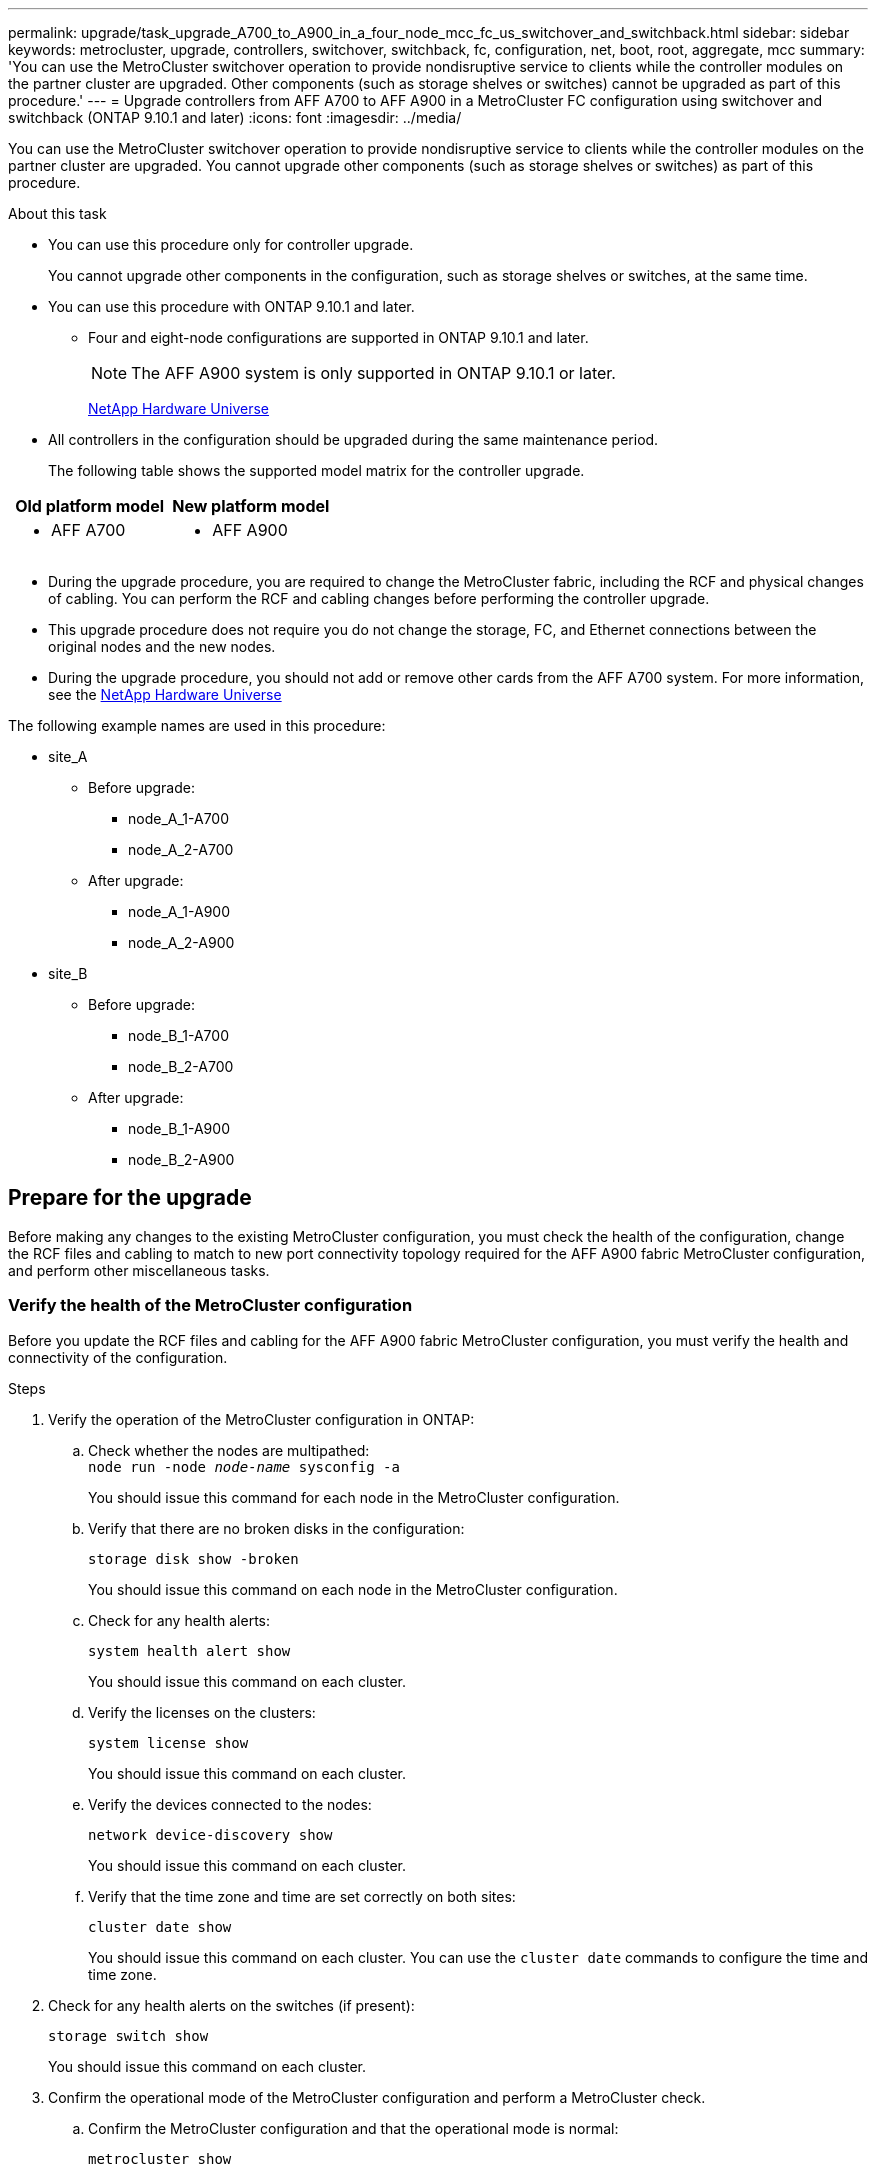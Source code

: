 ---
permalink: upgrade/task_upgrade_A700_to_A900_in_a_four_node_mcc_fc_us_switchover_and_switchback.html
sidebar: sidebar
keywords: metrocluster, upgrade, controllers, switchover, switchback, fc, configuration, net, boot, root, aggregate, mcc
summary: 'You can use the MetroCluster switchover operation to provide nondisruptive service to clients while the controller modules on the partner cluster are upgraded. Other components (such as storage shelves or switches) cannot be upgraded as part of this procedure.'
---
= Upgrade controllers from AFF A700 to AFF A900 in a MetroCluster FC configuration using switchover and switchback (ONTAP 9.10.1 and later)
:icons: font
:imagesdir: ../media/

[.lead]
You can use the MetroCluster switchover operation to provide nondisruptive service to clients while the controller modules on the partner cluster are upgraded. You cannot  upgrade other components (such as storage shelves or switches) as part of this procedure.

.About this task

* You can use this procedure only for controller upgrade.
+
You cannot upgrade other components in the configuration, such as storage shelves or switches, at the same time.

* You can use this procedure with ONTAP 9.10.1 and later.
** Four and eight-node configurations are supported in ONTAP 9.10.1 and later.
+
NOTE: The AFF A900 system is only supported in ONTAP 9.10.1 or later.
+
https://hwu.netapp.com/[NetApp Hardware Universe^]


* All controllers in the configuration should be upgraded during the same maintenance period.

+
The following table shows the supported model matrix for the controller upgrade.
|===

h| Old platform model h| New platform model

a|

 ** AFF A700

a|

 ** AFF A900

|===
* During the upgrade procedure, you are required to change the MetroCluster fabric, including the RCF and physical changes of cabling. You can perform the RCF and cabling changes before performing the controller upgrade.
* This upgrade procedure does not require you do not change the storage, FC, and Ethernet connections between the original nodes and the new nodes.
* During the upgrade procedure, you should not add or remove other cards from the AFF A700 system. For more information, see the https://hwu.netapp.com/[NetApp Hardware Universe^]

The following example names are used in this procedure:

* site_A
 ** Before upgrade:
  *** node_A_1-A700
  *** node_A_2-A700
 ** After upgrade:
  *** node_A_1-A900
  *** node_A_2-A900
* site_B
 ** Before upgrade:
  *** node_B_1-A700
  *** node_B_2-A700
 ** After upgrade:
  *** node_B_1-A900
  *** node_B_2-A900

== Prepare for the upgrade
Before making any changes to the existing MetroCluster configuration, you must check the health of the configuration, change the RCF files and cabling to match to new port connectivity topology required for the AFF A900 fabric MetroCluster configuration, and perform other miscellaneous tasks.

=== Verify the health of the MetroCluster configuration
Before you update the RCF files and cabling for the AFF A900 fabric MetroCluster configuration, you must verify the health and connectivity of the configuration.

.Steps

. Verify the operation of the MetroCluster configuration in ONTAP:
 .. Check whether the nodes are multipathed:
 +
`node run -node _node-name_ sysconfig -a`
+
You should issue this command for each node in the MetroCluster configuration.

.. Verify that there are no broken disks in the configuration:
+
`storage disk show -broken`
+
You should issue this command on each node in the MetroCluster configuration.

.. Check for any health alerts:
+
`system health alert show`
+
You should issue this command on each cluster.

.. Verify the licenses on the clusters:
+
`system license show`
+
You should issue this command on each cluster.

.. Verify the devices connected to the nodes:
+
`network device-discovery show`
+
You should issue this command on each cluster.

.. Verify that the time zone and time are set correctly on both sites:
+
`cluster date show`
+
You should issue this command on each cluster. You can use the `cluster date` commands to configure the time and time zone.
. Check for any health alerts on the switches (if present):
+
`storage switch show`
+
You should issue this command on each cluster.

. Confirm the operational mode of the MetroCluster configuration and perform a MetroCluster check.
.. Confirm the MetroCluster configuration and that the operational mode is normal:
+
`metrocluster show`

.. Confirm that all expected nodes are shown:
+
`metrocluster node show`

.. Issue the following command:
+
`metrocluster check run`
.. Display the results of the MetroCluster check:
+
`metrocluster check show`
. Check the MetroCluster cabling with the Config Advisor tool.
.. Download and run Config Advisor.
+
https://mysupport.netapp.com/site/tools/tool-eula/activeiq-configadvisor[NetApp Downloads: Config Advisor^]

.. After running Config Advisor, review the tool's output and follow the recommendations in the output to address any issues discovered.


=== Update the fabric switch RCF files
The AFF A900 fabric MetroCluster requires two four-port FC-VI adapters per node compared to a single four-port FC-VI adapter required by an AFF A700. Before you start the controller upgrade to the AFF A900 controller, you must modify the AFF A700 RCF files and cabling to support the AFF A900 connection topology.

.	From the https://mysupport.netapp.com/site/products/all/details/metrocluster-rcf/downloads-tab[MetroCluster RCF file download page^], download the correct RCF file for a AFF A900 fabric MetroCluster and the switch model that is in use on the AFF A700 configuration.
.	[[Update-RCF]]Update the RCF file on the fabric A switches, switch A1, and switch B1 by following the steps in link:disaster-recovery/task_cfg_switches_mcfc.html[Configuring the FC switches].
.	Re-cable the existing FC-VI and storage connections on the fabric A switches (switch 1 and 3) as directed by the new RCF, refer to link:../install-fc/index.html[Fabric-attached installation and configuration] documentation for AFF A900 cabling information.
+
NOTE: All the connections mentioned in the AFF A900 fabric MetroCluster installation and configuration documentation are not available at this time. Connect the first four ports only that are available on the AFF A700 MetroCluster FC nodes.

.	[[check-FC-VI]]After re-cabling the fabric A connections as directed by the new RCF, all storage and FC-VI connections should come online. Check the FC-VI connections:
+
`metrocluster interconnect mirror show`
+
.. Verify that the local and remote site disks are listed in the `sysconfig` output.


. You must verify that MetroCluster is in a healthy state after the RCF file update and re-cabling the fabric A connections.
..	Check metro cluster connections:
`metrocluster interconnect mirror show`
..	Run metrocluster check:
`metrocluster check run`
..	See the MetroCluster run results when the run completes:
`metrocluster check show`
.	Update and re-cable the fabric B connections by repeating <<Update-RCF, Step 2>> to <<check-FC-VI, Step 4>>.


=== Verify the health of the MetroCluster configuration after RCF file update and recabling
You must verify the health and connectivity of the MetroCluster configuration before performing the upgrade.

.Steps

. Verify the operation of the MetroCluster configuration in ONTAP:
 .. Check whether the nodes are multipathed:
 +
`node run -node _node-name_ sysconfig -a`
+
You should issue this command for each node in the MetroCluster configuration.

.. Verify that there are no broken disks in the configuration:
+
`storage disk show -broken`
+
You should issue this command on each node in the MetroCluster configuration.

.. Check for any health alerts:
+
`system health alert show`
+
You should issue this command on each cluster.

.. Verify the licenses on the clusters:
+
`system license show`
+
You should issue this command on each cluster.

.. Verify the devices connected to the nodes:
+
`network device-discovery show`
+
You should issue this command on each cluster.

.. Verify that the time zone and time are set correctly on both sites:
+
`cluster date show`
+
You should issue this command on each cluster. You can use the `cluster date` commands to configure the time and time zone.
. Check for any health alerts on the switches (if present):
+
`storage switch show`
+
You should issue this command on each cluster.

. Confirm the operational mode of the MetroCluster configuration and perform a MetroCluster check.
.. Confirm the MetroCluster configuration and that the operational mode is normal:
+
`metrocluster show`

.. Confirm that all expected nodes are shown:
+
`metrocluster node show`

.. Issue the following command:
+
`metrocluster check run`
.. Display the results of the MetroCluster check:
+
`metrocluster check show`
. Check the MetroCluster cabling with the Config Advisor tool.
.. Download and run Config Advisor.
+
https://mysupport.netapp.com/site/tools/tool-eula/activeiq-configadvisor[NetApp Downloads: Config Advisor^]

.. After running Config Advisor, review the tool's output and follow the recommendations in the output to address any issues discovered.




=== Map ports from the AFF A700 nodes to the AFF A900 nodes


During the controller upgrade process, you must only change the connections that are mentioned in this procedure.

If the AFF A700 controllers have a card in slot 7, you should move it to another slot before starting the controller upgrade procedure. You must have slot 7 available for the addition of the second FC-VI adapter that is required for the functioning of fabric MetroCluster on the AFF A900.


=== Gather information before the upgrade

Before upgrading, you must gather information for each of the nodes, and, if necessary, adjust the network broadcast domains, remove any VLANs and interface groups, and gather encryption information.

.About this task

This task is performed on the existing MetroCluster FC configuration.

.Steps

.	Gather the MetroCluster configuration node system IDs:
+
`metrocluster node show -fields node-systemid,dr-partner-systemid`
+
During the replacement procedure you will replace these system IDs with the system IDs of the controller modules.
+
In this example for a four-node MetroCluster FC configuration, the following old system IDs are retrieved:
+
* node_A_1-A700: 537037649
* node_A_2-A700: 537407030
* node_B_1-A700: 0537407114
* node_B_2-A700: 537035354


+
----
Cluster_A::*> metrocluster node show -fields node-systemid,ha-partner-systemid,dr-partner-systemid,dr-auxiliary-systemid
dr-group-id cluster    node           node-systemid ha-partner-systemid dr-partner-systemid dr-auxiliary-systemid
----------- ------------------------- ------------- ------------------- ------------------- ---------------------
1           Cluster_A  nodeA_1-A700   537407114     537035354           537411005           537410611
1           Cluster_A  nodeA_2-A700   537035354     537407114           537410611           537411005
1           Cluster_B  nodeB_1-A700   537410611     537411005           537035354           537407114
1           Cluster_B  nodeB_2-A700   537411005

4 entries were displayed.
----


. Gather port and LIF information for each node.
+
You should gather the output of the following commands for each node:
+
 * `network interface show -role cluster,node-mgmt`
 * `network port show -node _node-name_ -type physical`
 * `network port vlan show -node _node-name_`
 * `network port ifgrp show -node _node_name_ -instance`
 * `network port broadcast-domain show`
 * `network port reachability show -detail`
 * `network ipspace show`
 * `volume show`
 * `storage aggregate show`
 * `system node run -node _node-name_ sysconfig -a`

. If the MetroCluster nodes are in a SAN configuration, collect the relevant information.
+
You should gather the output of the following commands:

 * `fcp adapter show -instance`
 * `fcp interface show -instance`
 * `iscsi interface show`
 * `ucadmin show`

. If the root volume is encrypted, collect and save the passphrase used for key-manager:
+
`security key-manager backup show`
. If the MetroCluster nodes are using encryption for volumes or aggregates, copy information about the keys and passphrases.
+
For additional information, see https://docs.netapp.com/us-en/ontap/encryption-at-rest/backup-key-management-information-manual-task.html[Backing up onboard key management information manually^].

.. If Onboard Key Manager is configured:
+
`security key-manager onboard show-backup`
+
You will need the passphrase later in the upgrade procedure.

.. If enterprise key management (KMIP) is configured, issue the following commands:
+
`security key-manager external show -instance`
+
`security key-manager key query`

=== Remove the existing configuration from the Tiebreaker or other monitoring software

If the existing configuration is monitored with the MetroCluster Tiebreaker configuration or other third-party applications (for example, ClusterLion) that can initiate a switchover, you must remove the MetroCluster configuration from the Tiebreaker or other software prior to transition.

.Steps

. Remove the existing MetroCluster configuration from the Tiebreaker software.
+
link:/tiebreaker/concept_configuring_the_tiebreaker_software.html[Remove MetroCluster configurations]

. Remove the existing MetroCluster configuration from any third-party application that can initiate switchover.
+
Refer to the documentation for the application.

=== Send a custom AutoSupport message prior to maintenance

Before performing the maintenance, you should issue an AutoSupport message to notify NetApp technical support that maintenance is underway. Informing technical support that maintenance is underway prevents them from opening a case on the assumption that a disruption has occurred.

.About this task

This task must be performed on each MetroCluster site.

.Steps

. To prevent automatic support case generation, send an Autosupport message to indicate maintenance is underway.
.. Issue the following command:
+
`system node autosupport invoke -node * -type all -message MAINT=__maintenance-window-in-hours__`
+
`maintenance-window-in-hours` specifies the length of the maintenance window, with a maximum of 72 hours. If the maintenance is completed before the time has elapsed, you can invoke an AutoSupport message indicating the end of the maintenance period:
+
`system node autosupport invoke -node * -type all -message MAINT=end`

.. Repeat the command on the partner cluster.

== Switch over the MetroCluster configuration

You must switch over the configuration to site_A so that the platforms on site_B can be upgraded.

.About this task

This task must be performed on Site_A.

After completing this task, Site_A is active and serving data for both sites. Site_B is inactive, and ready to begin the upgrade process, as shown in the following illustration.

image::../media/mcc_upgrade_cluster_a_in_switchover.png[]

.Steps

. Switch over the MetroCluster configuration to Site_A so that Site_B's nodes can be upgraded:

.. Issue the following command on Site_A:
+
`metrocluster switchover -controller-replacement true`
+
The operation can take several minutes to complete.

.. Monitor the switchover operation:
+
`metrocluster operation show`
.. After the operation is complete, confirm that the nodes are in switchover state:
+
`metrocluster show`

.. Check the status of the MetroCluster nodes:
+
`metrocluster node show`

. Heal the data aggregates.
.. Heal the data aggregates:
+
`metrocluster heal data-aggregates`
.. Confirm the heal operation is complete by running the `metrocluster operation show` command on the healthy cluster:
+
----

cluster_A::> metrocluster operation show
  Operation: heal-aggregates
      State: successful
 Start Time: 7/29/2020 20:54:41
   End Time: 7/29/2020 20:54:42
     Errors: -
----
. Heal the root aggregates.
.. Heal the data aggregates:
+
`metrocluster heal root-aggregates`
.. Confirm the heal operation is complete by running the `metrocluster operation show` command on the healthy cluster:
+
----

cluster_A::> metrocluster operation show
  Operation: heal-root-aggregates
      State: successful
 Start Time: 7/29/2020 20:58:41
   End Time: 7/29/2020 20:59:42
     Errors: -
----

== Prepare the network configuration of the old controllers

To ensure that the networking resumes cleanly on the new controllers, you must move LIFs to a common port and then remove the networking configuration of the old controllers.

.About this task

* This task must be performed on each of the old nodes.
* You will use the information gathered in link:task_upgrade_controllers_in_a_four_node_fc_mcc_us_switchover_and_switchback_mcc_fc_4n_cu.html[Map ports from the old nodes to the new nodes].

.Steps

. Boot the old nodes and then log in to the nodes:
+
`boot_ontap`

. Assign the home port of all data LIFs on the old controller to a common port that is the same on both the old and new controller modules.

.. Display the LIFs:
+
`network interface show`
+
All data LIFS including SAN and NAS will be admin up and operationally down since those are up at switchover site (cluster_A).

.. Review the output to find a common physical network port that is the same on both the old and new controllers that is not used as a cluster port.
+
For example, e0d is a physical port on old controllers and is also present on new controllers. e0d is not used as a cluster port or otherwise on the new controllers.
+
For port usage for platform models, see the https://hwu.netapp.com/[NetApp Hardware Universe^]

.. Modify all data LIFS to use the common port as the home port:
+
`network interface modify -vserver _svm-name_ -lif _data-lif_ -home-port _port-id_`
+
In the following example, this is "e0d".
+
For example:
+
----
network interface modify -vserver vs0 -lif datalif1 -home-port e0d
----
. Modify broadcast domains to remove vlan and physical ports that need to be deleted:
+
`broadcast-domain remove-ports -broadcast-domain _broadcast-domain-name_ -ports _node-name:port-id_`
+
Repeat this step for all VLAN and physical ports.

. Remove any VLAN ports using cluster ports as member ports and ifgrps using cluster ports as member ports.
.. Delete VLAN ports:
+
`network port vlan delete -node _node-name_ -vlan-name _portid-vlandid_`
+
For example:
+
----
network port vlan delete -node node1 -vlan-name e1c-80
----

.. Remove physical ports from the interface groups:
+
`network port ifgrp remove-port -node _node-name_ -ifgrp _interface-group-name_ -port _portid_`
+
For example:
+
----
network port ifgrp remove-port -node node1 -ifgrp a1a -port e0d
----

.. Remove VLAN and interface group ports from broadcast domain::
+
`network port broadcast-domain remove-ports -ipspace _ipspace_ -broadcast-domain _broadcast-domain-name_ -ports _nodename:portname,nodename:portname_,..`
.. Modify interface group ports to use other physical ports as member as needed.:
+
`ifgrp add-port -node _node-name_ -ifgrp _interface-group-name_ -port _port-id_`

. Halt the nodes:
+
`halt -inhibit-takeover true -node _node-name_`
+
This step must be performed on both nodes.

== Remove the AFF A700 controller module and NVS at site B

You must remove the old controllers from the configuration.

You perform this task on site B.




.Before you begin
If you are not already grounded, properly ground yourself.

.Steps

. Connect to the serial console of the old controllers (node_B_1-700 and node_B_2-700) at site B and verify it is displaying the `LOADER` prompt.

.	Gather the bootarg values from both nodes at site B: `printenv`

.	Power off the chassis at site B.

== Remove the controller module and NVS from both nodes at Site B
=== Remove the AFF A700 controller module

Use the following procedure to remove the AFF A700 controller module.

.Steps
.	Detach the console cable, if any, and the management cable from the controller module before removing the controller module.
.	Unlock and remove the controller module from the chassis.
..	Slide the orange button on the cam handle downward until it unlocks.
+
image:../media/drw_9500_remove_PCM.png[controller]
+
|===
| image:../media/number1.png[number 1] |Cam handle release button
| image:../media/number2.png[number 2] |Cam handle
|===


..	Rotate the cam handle so that it completely disengages the controller module from the chassis, and then slide the controller module out of the chassis.
Make sure that you support the bottom of the controller module as you slide it out of the chassis.

=== Remove the AFF A700 NVS module

Use the following procedure to remove the AFF A700 NVS module.

NOTE:	The AFF A700 NVS module is in slot 6 and is double the height compared to the other modules in the system.

.	Unlock and remove the NVS from slot 6.
..	Depress the lettered and numbered cam button.
The cam button moves away from the chassis.
..	Rotate the cam latch down until it is in a horizontal position.
The NVS disengages from the chassis and moves a few inches.
..	Remove the NVS from the chassis by pulling on the pull tabs on the sides of the module face.
+
image:../media/drw_a900_move-remove_NVRAM_module.png[NVS module]
+
|===
| image:../media/number1.png[number 1] |Lettered and numbered I/O cam latch
| image:../media/number2.png[number 2] |I/O latch completely unlocked
|===

NOTE: If there are any add-on modules used as coredump devices on the AFF A700 non-volatile storage module, do not transfer those to the AFF A900 NVS. Do not transfer any parts from the AFF A700 controller module and NVS to the AFF A900.

== Install the AFF A900 NVS and controller module

You must install the AFF A900 NVS and controller module from the upgrade kit on both nodes at Site_B. Do not move coredump device from AFF A700 NVS module to AFF A900 NVS module.

.Before you start
If you are not already grounded, properly ground yourself.

=== Install the AFF A900 NVS

Use the following procedure to install the AFF A900 NVS in slot 6 of both nodes at site B

.Steps
.	Align the NVS with the edges of the chassis opening in slot 6.
.	Gently slide the NVS into the slot until the lettered and numbered I/O cam latch begins to engage with the I/O cam pin, and then push the I/O cam latch all the way up to lock the NVS in place.
+
image:../media/drw_a900_move-remove_NVRAM_module.png[NVS module]
+
|===
| image:../media/number1.png[number 1] |Lettered and numbered I/O cam latch
| image:../media/number2.png[number 2] |I/O latch completely unlocked
|===


=== Install the AFF A900 controller module
Use the following procedure to install the AFF A900 controller module.

.Steps

.	Align the end of the controller module with the opening in the chassis, and then gently push the controller module halfway into the system.
.	Firmly push the controller module into the chassis until it meets the midplane and is fully seated.
The locking latch rises when the controller module is fully seated.
+
CAUTION: Do not use excessive force when sliding the controller module into the chassis to avoid damaging the connectors.

.	Cable the management and console ports to the controller module.
+
image:../media/drw_9500_remove_PCM.png[controller]
+
|===
| image:../media/number1.png[number 1] |Cam handle release button
| image:../media/number2.png[number 2] |Cam handle
|===

.	Install the second X91129A card in slot 7 of each node.
..	Connect FC-VI ports from slot 7 to the switches. Refer to the link:../install-fc/index.html[Fabric-attached installation and configuration] documentation and go to the AFF A900 fabric MetroCluster connection requirements for the type of switch in your environment.
.	Power ON the chassis and connect to the serial console.
.	After BIOS initialization, if the node starts to autoboot, interrupt the AUTOBOOT by pressing Control-C.
.	After you interrupt the autoboot, the nodes stop at the LOADER prompt. If you do not interrupt autoboot on time and node1 starts booting, wait for the prompt to press Control-C to go into the boot menu. After the node stops at the boot menu, use option 8 to reboot the node and interrupt the autoboot during the reboot.
.	At the `LOADER` prompt, set the default environment variables: `set-defaults`
.	Save the default environment variables settings: `saveenv`




=== Netboot the nodes at site B

After swapping the AFF A900 controller module and NVS, you need to netboot the AFF A900 nodes and install the same ONTAP version and patch level that is running on the cluster. The term `netboot` means you are booting from an ONTAP image stored on a remote server. When preparing for `netboot`, you must add a copy of the ONTAP 9 boot image onto a web server that the system can access.

It is not possible to check the ONTAP version installed on the boot media of an AFF A900 controller module unless it is installed in a chassis and powered ON. The ONTAP version on the AFF A900 boot media must be same as the ONTAP version running on the AFF A700 system that is being upgraded and both the primary and backup boot images should match. You can configure the images by performing a `netboot` followed by the `wipeconfig` command from the boot menu. If the controller module was previously used in another cluster, the `wipeconfig` command clears any residual configuration on the boot media.

.Before you start

•	Verify that you can access a HTTP server with the system.
•	You need to download the necessary system files for your system and the correct version of ONTAP from the link:https://mysupport.netapp.com/site/[NetApp Support^] site.
About this task
You must `netboot` the new controllers if the version of ONTAP installed is not the same as the version installed on the original controllers. After you install each new controller, you boot the system from the ONTAP 9 image stored on the web server. You can then download the correct files to the boot media device for subsequent system boots.

.Steps
.	Access link:https://mysupport.netapp.com/site/[NetApp Support^] to download the files required to perform a system netboot used for performing the netboot of the system.
.	[[step2-download-software]]Download the appropriate ONTAP software from the software download section of the NetApp Support Site and store the `<ontap_version>_image.tgz` file on a web-accessible directory.
.	Change to the web-accessible directory and verify that the files you need are available.
    Your directory listing should contain `<ontap_version>_image.tgz`.
.	Configure the `netboot` connection by choosing one of the following actions.
Note:	You should use the management port and IP as the `netboot` connection. Do not use a data LIF IP or a data outage might occur while the upgrade is being performed.
+
|===
h|If Dynamic Host Configuration Protocol (DHCP) is...	h|Then...
|Running	|Configure the connection automatically by using the following command at the boot environment prompt:
`ifconfig e0M -auto`
|Not running	|Manually configure the connection by using the following command at the boot environment prompt:
`ifconfig e0M -addr=<filer_addr> -mask=<netmask> -gw=<gateway> - dns=<dns_addr> domain=<dns_domain>`

`<filer_addr>` is the IP address of the storage system.
`<netmask>` is the network mask of the storage system.
`<gateway>` is the gateway for the storage system.
`<dns_addr>` is the IP address of a name server on your network. This parameter is optional.
`<dns_domain>` is the Domain Name Service (DNS) domain name. This parameter is optional.

NOTE:	Other parameters might be necessary for your interface. Enter help ifconfig at the firmware prompt for details.

|===

.	Perform `netboot` on node 1:
`netboot http://<web_server_ip/path_to_web_accessible_directory>/netboot/kernel`
The `<path_to_the_web-accessible_directory>` should lead to where you downloaded the `<ontap_version>_image.tgz` in  <<step2-download-software, Step 2>>.
+
NOTE:	Do not interrupt the boot.

.	Wait for node 1 that is running on the AFF A900 controller module to boot and display the boot menu options as shown below:
+
----
Please choose one of the following:

(1)  Normal Boot.
(2)  Boot without /etc/rc.
(3)  Change password.
(4)  Clean configuration and initialize all disks.
(5)  Maintenance mode boot.
(6)  Update flash from backup config.
(7)  Install new software first.
(8)  Reboot node.
(9)  Configure Advanced Drive Partitioning.
(10) Set Onboard Key Manager recovery secrets.
(11) Configure node for external key management.
Selection (1-11)?
----


.	From the boot menu, select option `(7) Install new software first`.
This menu option downloads and installs the new ONTAP image to the boot device.
+
NOTE:	Disregard the following message: `This procedure is not supported for Non-Disruptive Upgrade on an HA pair.` This note applies to nondisruptive ONTAP software upgrades, and not controller upgrades.
Always use netboot to update the new node to the desired image. If you use another method to install the image on the new controller, the wrong incorrect image might install. This issue applies to all ONTAP releases.

.	If you are prompted to continue the procedure, enter `y`, and when prompted for the package, enter the URL:
http://<web_server_ip/path_to_web-accessible_directory>/<ontap_version>_image.tgz
.	Complete the following substeps to reboot the controller module:
..	Enter `n` to skip the backup recovery when you see the following prompt:
`Do you want to restore the backup configuration now? {y|n}`
..	Enter `y` to reboot when you see the following prompt:
`The node must be rebooted to start using the newly installed software. Do you want to reboot now? {y|n}`
+
The controller module reboots but stops at the boot menu because the boot device was reformatted, and the configuration data needs to be restored.
.	At the prompt, run the `wipeconfig` command to clear any previous configuration on the boot media:
..	When you see the message below, answer `yes`:
`This will delete critical system configuration, including cluster membership.
Warning: do not run this option on a HA node that has been taken over.
Are you sure you want to continue?:`
..	The node reboots to finish the `wipeconfig` and then stops at the boot menu.
.	Select option `5` to go to maintenance mode from the boot menu. Answer `yes` to the prompts until the node stops at maintenance mode and the command prompt `*>`.

=== Restore the HBA configuration

Depending on the presence and configuration of HBA cards in the controller module, you need to configure them correctly for your site's usage.

.Steps

. In Maintenance mode configure the settings for any HBAs in the system:
.. Check the current settings of the ports: `ucadmin show`
.. Update the port settings as needed.

+

|===

h| If you have this type of HBA and desired mode... h| Use this command...

a|
CNA FC
a|
`ucadmin modify -m fc -t initiator _adapter-name_`
a|
CNA Ethernet
a|
`ucadmin modify -mode cna _adapter-name_`
a|
FC target
a|
`fcadmin config -t target _adapter-name_`
a|
FC initiator
a|
`fcadmin config -t initiator _adapter-name_`
|===

=== Set the HA state on the new controllers and chassis
You must verify the HA state of the controllers and chassis, and, if necessary, update the state to match your system configuration.

.Steps

. In Maintenance mode, display the HA state of the controller module and chassis:
+
`ha-config show`
+
The HA state for all components should be mcc.

.	If the displayed system state of the controller or chassis is not correct, set the HA state:
+
`ha-config modify controller mcc`
+
`ha-config modify chassis mcc`
.	Halt the node: `halt`
The node should stop at the `LOADER>` prompt.
.	On each node, check the system date, time, and time zone: `Show date`
.	If necessary, set the date in UTC or Greenwich Mean Time (GMT): `set date <mm/dd/yyyy>`
.	Check the time by using the following command at the boot environment prompt: `show time`
.	If necessary, set the time in UTC or GMT: `set time <hh:mm:ss>`
.	Save the settings: `saveenv`
.	Gather environment variables: `printenv`
.	Boot the node back into Maintenance mode to enable the configuration changes to take effect:
`boot_ontap maint`
.	Verify the changes you made are effective and ucadmin shows FC initiator ports online.
+
|===
h|If you have this type of HBA…	h| Use this command…
a|
CNA
a|
`ucadmin show`
a|
FC
a|
`fcadmin show`
|===


.	Verify the ha-config mode: `ha-config show`
.. Verify that you have the following output:
+
----
*> ha-config show
Chassis HA configuration: mcc
Controller HA configuration: mcc
----


=== Set the HA state on the new controllers and chassis


You must verify the HA state of the controllers and chassis, and, if necessary, update the state to match your system configuration.

.Steps

. In Maintenance mode, display the HA state of the controller module and chassis:
+
`ha-config show`
+
The HA state for all components should be mcc.
+

|===

h| If the MetroCluster configuration has... h| The HA state should be...

a|
Two nodes
a|
mcc-2n
a|
Four or eight nodes
a|
mcc
|===

. If the displayed system state of the controller is not correct, set the HA state for the controller module and chassis:
+

|===

h| If the MetroCluster configuration has... h| Issue these commands...

a|
*Two nodes*
a|
`ha-config modify controller mcc-2n`

`ha-config modify chassis mcc-2n`
a|
*Four or eight nodes*
a|
`ha-config modify controller mcc`

`ha-config modify chassis mcc`
|===

=== Reassign root aggregate disks


Reassign the root aggregate disks to the new controller module, using the sysids gathered earlier

.About this task

This task is performed in Maintenance mode.

The old system IDs were identified in link:task_upgrade_controllers_in_a_four_node_fc_mcc_us_switchover_and_switchback_mcc_fc_4n_cu.html[Gathering information before the upgrade].

The examples in this procedure use controllers with the following system IDs:

|===

h| Node h| Old system ID h| New system ID

a|
node_B_1
a|
4068741254
a|
1574774970
|===

.Steps

. Cable all other connections to the new controller modules (FC-VI, storage, cluster interconnect, etc.).

. Halt the system and boot to Maintenance mode from the `LOADER` prompt:
+
`boot_ontap maint`

. Display the disks owned by node_B_1-A700:
+
`disk show -a`
+
The command output shows the system ID of the new controller module (1574774970). However, the root aggregate disks are still owned by the old system ID (4068741254). This example does not show drives owned by other nodes in the MetroCluster configuration.
+
----
*> disk show -a
Local System ID: 1574774970

  DISK         OWNER                     POOL   SERIAL NUMBER    HOME                      DR HOME
------------   -------------             -----  -------------    -------------             -------------
...
rr18:9.126L44 node_B_1-A700(4068741254)   Pool1  PZHYN0MD         node_B_1-A700(4068741254)  node_B_1-A700(4068741254)
rr18:9.126L49 node_B_1-A700(4068741254)   Pool1  PPG3J5HA         node_B_1-A700(4068741254)  node_B_1-A700(4068741254)
rr18:8.126L21 node_B_1-A700(4068741254)   Pool1  PZHTDSZD         node_B_1-A700(4068741254)  node_B_1-A700(4068741254)
rr18:8.126L2  node_B_1-A700(4068741254)   Pool0  S0M1J2CF         node_B_1-old(4068741254)  node_B_1-A700(4068741254)
rr18:8.126L3  node_B_1-A700(4068741254)   Pool0  S0M0CQM5         node_B_1-A700(4068741254)  node_B_1-A700(4068741254)
rr18:9.126L27 node_B_1-A700(4068741254)   Pool0  S0M1PSDW         node_B_1-A700(4068741254)  node_B_1-A700(4068741254)
...
----

. Reassign the root aggregate disks on the drive shelves to the new controller:
+
`disk reassign -s _old-sysid_ -d _new-sysid_`
+
The following example shows reassignment of drives:
+
----
*> disk reassign -s 4068741254 -d 1574774970
Partner node must not be in Takeover mode during disk reassignment from maintenance mode.
Serious problems could result!!
Do not proceed with reassignment if the partner is in takeover mode. Abort reassignment (y/n)? n

After the node becomes operational, you must perform a takeover and giveback of the HA partner node to ensure disk reassignment is successful.
Do you want to continue (y/n)? Jul 14 19:23:49 [localhost:config.bridge.extra.port:error]: Both FC ports of FC-to-SAS bridge rtp-fc02-41-rr18:9.126L0 S/N [FB7500N107692] are attached to this controller.
y
Disk ownership will be updated on all disks previously belonging to Filer with sysid 4068741254.
Do you want to continue (y/n)? y
----

. Check that all disks are reassigned as expected: `disk show`
+
----
*> disk show
Local System ID: 1574774970

  DISK        OWNER                      POOL   SERIAL NUMBER   HOME                      DR HOME
------------  -------------              -----  -------------   -------------             -------------
rr18:8.126L18 node_B_1-A900(1574774970)   Pool1  PZHYN0MD        node_B_1-A900(1574774970)  node_B_1-A900(1574774970)
rr18:9.126L49 node_B_1-A900(1574774970)   Pool1  PPG3J5HA        node_B_1-new(1574774970)  node_B_1-A900(1574774970)
rr18:8.126L21 node_B_1-A900(1574774970)   Pool1  PZHTDSZD        node_B_1-A900(1574774970)  node_B_1-A900(1574774970)
rr18:8.126L2  node_B_1-A900(1574774970)   Pool0  S0M1J2CF        node_B_1-A900(1574774970)  node_B_1-A900(1574774970)
rr18:9.126L29 node_B_1-A900(1574774970)   Pool0  S0M0CQM5        node_B_1-A900(1574774970)  node_B_1-A900(1574774970)
rr18:8.126L1  node_B_1-A900(1574774970)   Pool0  S0M1PSDW        node_B_1-A900(1574774970)  node_B_1-A900(1574774970)
*>
----

. Display the aggregate status: `aggr status`
+
----
*> aggr status
           Aggr            State       Status           Options
aggr0_node_b_1-root    online      raid_dp, aggr    root, nosnap=on,
                           mirrored                     mirror_resync_priority=high(fixed)
                           fast zeroed
                           64-bit
----

. Repeat the above steps on the partner node (node_B_2-new).

=== Boot up the new controllers

You must reboot the controllers from the boot menu to update the controller flash image. Additional steps are required if encryption is configured.

.About this task

This task must be performed on all the new controllers.

.Steps

. Halt the node: `halt`

. If external key manager is configured, set the related bootargs:
+
`setenv bootarg.kmip.init.ipaddr _ip-address_`
+
`setenv bootarg.kmip.init.netmask _netmask_`
+
`setenv bootarg.kmip.init.gateway _gateway-address_`
+
`setenv bootarg.kmip.init.interface _interface-id_`
. Display the boot menu: `boot_ontap menu`
. If root encryption is used, issue the boot menu command for your key management configuration.
+

|===

h| If you are using... h| Select this boot menu option...

a|
Onboard key management
a|
Option 10 and follow the prompts to provide the required inputs to recover or restore the key-manager configuration
a|
External key management
a|
Option 11 and follow the prompts to provide the required inputs to recover  or restore the key-manager configuration
|===


. If autoboot is enabled, interrupt autoboot by pressing control-C.
. From the boot menu, run option (6).
+
NOTE: Option 6 will reboot the node twice before completing.
+

Respond `y` to the system id change prompts. Wait for the second reboot messages:
+
----
Successfully restored env file from boot media...

Rebooting to load the restored env file...
----

. Double-check that the partner-sysid is correct: `printenv partner-sysid`
+
If the partner-sysid is not correct, set it: `setenv partner-sysid _partner-sysID_`

. If root encryption is used, issue the boot menu command again for your key management configuration.
+

|===

h| If you are using... h| Select this boot menu option...

a|
Onboard key management
a|
Option 10 and follow the prompts to provide the required inputs to recover or restore the key-manager configuration
a|
External key management
a|
Option 11  and follow the prompts to provide the required inputs to recover or restore the key-manager configuration
|===

+
You might need to issue the `recover_xxxxxxxx_keymanager` command at the boot menu prompt multiple times until the nodes completely boot.

. Boot the nodes: `boot_ontap`

. Wait for the replaced nodes to boot up.
+
If either node is in takeover mode, perform a giveback using the `storage failover giveback` command.

. Verify that all ports are in a broadcast domain:

.. View the broadcast domains:
+
`network port broadcast-domain show`

.. Add any ports to a broadcast domain as needed.
+
link:https://docs.netapp.com/us-en/ontap/networking/add_or_remove_ports_from_a_broadcast_domain97.html[Add or remove ports from a broadcast domain^]

.. Add the physical port that will host the intercluster LIFs to the corresponding Broadcast domain.
.. Modify intercluster LIFs to use the new physical port as home port.
.. After the intercluster LIFs are up, check the cluster peer status and re-establish cluster peering as needed.
+
You may need to reconfigure cluster peering.
+
link:https://docs.netapp.com/us-en/ontap-metrocluster/install-fc/concept_configure_the_mcc_software_in_ontap.html#peering-the-clusters[Creating a cluster peer relationship]

.. Recreate VLANs and interface groups as needed.
+
VLAN and interface group membership might be different than that of the old node.
+
link:https://docs.netapp.com/us-en/ontap/networking/configure_vlans_over_physical_ports.html#create-a-vlan[Creating a VLAN^]
+
link:https://docs.netapp.com/us-en/ontap/networking/combine_physical_ports_to_create_interface_groups.html[Combining physical ports to create interface groups^]
. If encryption is used, restore the keys using the correct command for your key management configuration.
+

|===

h| If you are using... h| Use this command...

a|
Onboard key management
a|
`security key-manager onboard sync`

For more information, see link:https://docs.netapp.com/us-en/ontap/encryption-at-rest/restore-onboard-key-management-encryption-keys-task.html[Restoring onboard key management encryption keys^].
a|
External key management
a|
`security key-manager external restore -vserver _SVM_ -node _node_ -key-server _host_name\|IP_address:port_ -key-id key_id -key-tag key_tag _node-name_`

For more information, see link:https://docs.netapp.com/us-en/ontap/encryption-at-rest/restore-external-encryption-keys-93-later-task.html[Restoring external key management encryption keys^].

|===

=== Verify LIF configuration


Verify that LIFs are hosted on appropriate node/ports prior to switchback. The following steps need to be performed

.About this task

This task is performed on site B, where the nodes have been booted up with root aggregates.

.Steps

. Verify that LIFs are hosted on the appropriate node and ports prior to switchback.
.. Change to the advanced privilege level:
+
`set -privilege advanced`
.. Override the port configuration to ensure proper LIF placement:
+
`vserver config override -command "network interface modify" -vserver _vserver_name_ -home-port _active_port_after_upgrade_ -lif _lif_name_ -home-node _new_node_name_"`
+
When entering the `network interface modify` command within the `vserver config override` command, you cannot use the tab autocomplete feature. You can create the `network interface modify` using autocomplete and then enclose it in the `vserver config override` command.

.. Return to the admin privilege level:
 +
`set -privilege admin`
. Revert the interfaces to their home node:
+
`network interface revert * -vserver _vserver-name_`
+
Perform this step on all SVMs as required.

== Switch back the MetroCluster configuration

After the new controllers have been configured, you switch back the MetroCluster configuration to return the configuration to normal operation.

.About this task

In this task, you will perform the switchback operation, returning the MetroCluster configuration to normal operation. The nodes on site_A are still awaiting upgrade.

image::../media/mcc_upgrade_cluster_a_switchback.png[four-node metrocluster]

.Steps

. Issue the `metrocluster node show` command on site_B and check the output.

.. Verify that the new nodes are represented correctly.
.. Verify that the new nodes are in "Waiting for switchback state."

. Switchback the cluster:
+
`metrocluster switchback`
. Check the progress of the switchback operation:
+
`metrocluster show`
+
The switchback operation is still in progress when the output displays `waiting-for-switchback`:
+
----
cluster_B::> metrocluster show
Cluster                   Entry Name          State
------------------------- ------------------- -----------
 Local: cluster_B         Configuration state configured
                          Mode                switchover
                          AUSO Failure Domain -
Remote: cluster_A         Configuration state configured
                          Mode                waiting-for-switchback
                          AUSO Failure Domain -
----
+
The switchback operation is complete when the output displays `normal`:
+
----
cluster_B::> metrocluster show
Cluster                   Entry Name          State
------------------------- ------------------- -----------
 Local: cluster_B         Configuration state configured
                          Mode                normal
                          AUSO Failure Domain -
Remote: cluster_A         Configuration state configured
                          Mode                normal
                          AUSO Failure Domain -
----
+
If a switchback takes a long time to finish, you can check on the status of in-progress baselines by using the `metrocluster config-replication resync-status show` command. This command is at the advanced privilege level.

== Check the health of the MetroCluster configuration

After upgrading the controller modules you must verify the health of the MetroCluster configuration.

.About this task

This task can be performed on any node in the MetroCluster configuration.

.Steps

. Verify the operation of the MetroCluster configuration:

.. Confirm the MetroCluster configuration and that the operational mode is normal:
+
`metrocluster show`
.. Perform a MetroCluster check:
+
`metrocluster check run`
.. Display the results of the MetroCluster check:
+
`metrocluster check show`

== Upgrade the nodes on Site A

You must repeat the upgrade tasks on Site_A.

.Step
. Repeat the steps to upgrade the nodes on Site_A, beginning with link:task_upgrade_controllers_in_a_four_node_fc_mcc_us_switchover_and_switchback_mcc_fc_4n_cu.html[Prepare for the upgrade].
+
As you perform the tasks, all example references to the sites and nodes are reversed. For example, when the example is given to switchover from Site_A, you will switchover from Site_B.

== Send a custom AutoSupport message after maintenance

After completing the upgrade, you should send an AutoSupport message indicating the end of maintenance, so automatic case creation can resume.

.Step
. To resume automatic support case generation, send an Autosupport message to indicate that the maintenance is complete.
.. Issue the following command:
+
`system node autosupport invoke -node * -type all -message MAINT=end`
.. Repeat the command on the partner cluster.

== Restore Tiebreaker monitoring

If the MetroCluster configuration was previously configured for monitoring by the Tiebreaker software, you can restore the Tiebreaker connection.

. Use the steps in link:tiebreaker/concept_configuring_the_tiebreaker_software.html#adding-metrocluster-configurations[Add MetroCluster configurations] in the _MetroCluster Tiebreaker Installation and Configuration_ section.
//BURT 1414896 /05/01/22
